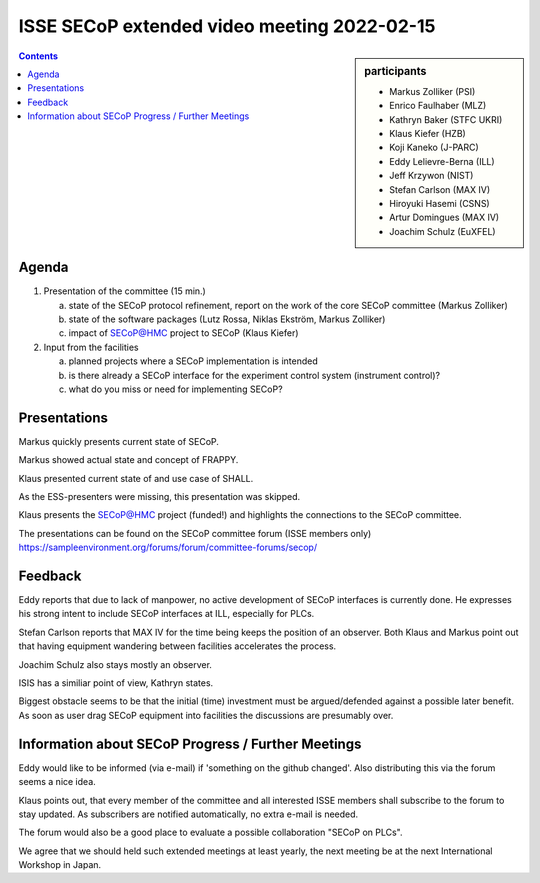 ISSE SECoP extended video meeting 2022-02-15
============================================

.. sidebar:: participants

     * Markus Zolliker (PSI)
     * Enrico Faulhaber (MLZ)
     * Kathryn Baker (STFC UKRI)
     * Klaus Kiefer (HZB)
     * Koji Kaneko (J-PARC)
     * Eddy Lelievre-Berna (ILL)
     * Jeff Krzywon (NIST)
     * Stefan Carlson (MAX IV)
     * Hiroyuki Hasemi (CSNS)
     * Artur Domingues (MAX IV)
     * Joachim Schulz (EuXFEL)


.. contents:: Contents
    :local:
    :depth: 2


Agenda
------

1) Presentation of the committee (15 min.)

   a) state of the SECoP protocol refinement, report on the work of the core SECoP committee (Markus Zolliker)

   b) state of the software packages (Lutz Rossa, Niklas Ekström, Markus Zolliker)

   c) impact of SECoP@HMC project to SECoP (Klaus Kiefer)

2) Input from the facilities

   a) planned projects where a SECoP implementation is intended

   b) is there already a SECoP interface for the experiment control system (instrument control)?

   c) what do you miss or need for implementing SECoP?


Presentations
-------------
Markus quickly presents current state of SECoP.

Markus showed actual state and concept of FRAPPY.

Klaus presented current state of and use case of SHALL.

As the ESS-presenters were missing, this presentation was skipped.

Klaus presents the SECoP@HMC project (funded!) and highlights the connections to the SECoP committee.

The presentations can be found on the SECoP committee forum (ISSE members only)
https://sampleenvironment.org/forums/forum/committee-forums/secop/


Feedback
--------

Eddy reports that due to lack of manpower, no active development of SECoP interfaces is currently done.
He expresses his strong intent to include SECoP interfaces at ILL, especially for PLCs.

Stefan Carlson reports that MAX IV for the time being keeps the position of an observer.
Both Klaus and Markus point out that having equipment wandering between facilities accelerates the process.

Joachim Schulz also stays mostly an observer.

ISIS has a similiar point of view, Kathryn states.

Biggest obstacle seems to be that the initial (time) investment must be argued/defended against a possible later benefit.
As soon as user drag SECoP equipment into facilities the discussions are presumably over.


Information about SECoP Progress / Further Meetings
---------------------------------------------------

Eddy would like to be informed (via e-mail) if 'something on the github changed'.
Also distributing this via the forum seems a nice idea.

Klaus points out, that every member of the committee and all interested ISSE members shall subscribe to the forum to stay updated.
As subscribers are notified automatically, no extra e-mail is needed.

The forum would also be a good place to evaluate a possible collaboration "SECoP on PLCs".

We agree that we should held such extended meetings at least yearly,
the next meeting be at the next International Workshop in Japan.
